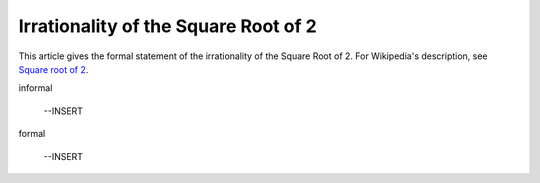 Irrationality of the Square Root of 2
-------------------------------------

This article gives the formal statement of the irrationality of the
Square Root of 2.  For Wikipedia's description, see `Square root of 2
<https://en.wikipedia.org/wiki/Square_root_of_2>`_.

informal

  --INSERT

formal

  --INSERT

